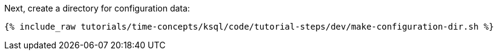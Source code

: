 Next, create a directory for configuration data:

+++++
<pre class="snippet"><code class="shell">{% include_raw tutorials/time-concepts/ksql/code/tutorial-steps/dev/make-configuration-dir.sh %}</code></pre>
+++++
